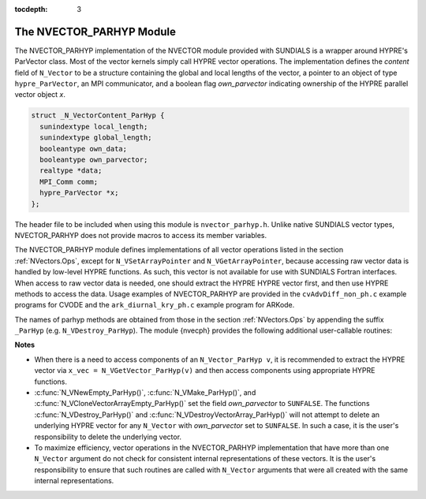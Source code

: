 ..
   Programmer(s): Daniel R. Reynolds @ SMU
   ----------------------------------------------------------------
   Copyright (c) 2015, Southern Methodist University.
   All rights reserved.
   For details, see the LICENSE file.
   ----------------------------------------------------------------

:tocdepth: 3


.. _NVectors.ParHyp:

The NVECTOR_PARHYP Module
======================================

The NVECTOR_PARHYP implementation of the NVECTOR  module provided with
SUNDIALS is a wrapper around HYPRE's ParVector class. 
Most of the vector kernels simply call HYPRE vector operations. 
The implementation defines the *content* field of ``N_Vector`` to 
be a structure containing the global and local lengths of the vector, a 
pointer to an object of type ``hypre_ParVector``, an MPI communicator, 
and a boolean flag *own_parvector* indicating ownership of the
HYPRE parallel vector object *x*.


.. code-block:: c

   struct _N_VectorContent_ParHyp {
     sunindextype local_length;
     sunindextype global_length;
     booleantype own_data;
     booleantype own_parvector;
     realtype *data;
     MPI_Comm comm;
     hypre_ParVector *x;
   };

The header file to be included when using this module is ``nvector_parhyp.h``.
Unlike native SUNDIALS vector types, NVECTOR_PARHYP does not provide macros 
to access its member variables.


The NVECTOR_PARHYP module defines implementations of all vector
operations listed in the section :ref:`NVectors.Ops`, except for
``N_VSetArrayPointer`` and ``N_VGetArrayPointer``, because accessing
raw vector data is handled by low-level HYPRE functions.  As such,
this vector is not available for use with SUNDIALS Fortran
interfaces.  When access to raw vector data is needed, one should
extract the HYPRE HYPRE vector first, and then use HYPRE methods to
access the data.  Usage examples of NVECTOR_PARHYP are provided in
the ``cvAdvDiff_non_ph.c`` example programs for CVODE and the
``ark_diurnal_kry_ph.c`` example program for ARKode.

The names of parhyp methods are obtained from those in the section
:ref:`NVectors.Ops` by appending the suffix ``_ParHyp``
(e.g. ``N_VDestroy_ParHyp``).  The module {\nvecph} provides the
following additional user-callable routines:


.. c:function:: N_Vector N_VNewEmpty_ParHyp(MPI_Comm comm, sunindextype local_length, sunindextype global_length)

   This function creates a new parhyp ``N_Vector`` with the pointer to the
   HYPRE vector set to ``NULL``. 


.. c:function:: N_Vector N_VMake_ParHyp(hypre_ParVector *x)

   This function creates an ``N_Vector`` wrapper around an existing
   HYPRE parallel vector.  It does *not* allocate memory for ``x`` itself.


.. c:function:: hypre_ParVector *N_VGetVector_ParHyp(N_Vector v)
  
   This function returns a pointer to the underlying HYPRE vector.


.. c:function:: N_Vector* N_VCloneVectorArray_ParHyp(int count, N_Vector w)

   This function creates (by cloning) an array of *count* parhyp
   vectors. 


.. c:function:: N_Vector* N_VCloneVectorArrayEmpty_ParHyp(int count, N_Vector w)

   This function creates (by cloning) an array of *count* parhyp
   vectors, each with an empty (```NULL``) data array.


.. c:function:: void N_VDestroyVectorArray_ParHyp(N_Vector* vs, int count)
  
   This function frees memory allocated for the array of *count*
   variables of type ``N_Vector`` created with
   :c:func:`N_VCloneVectorArray_ParHyp()` or with
   :c:func:`N_VCloneVectorArrayEmpty_ParHyp()`. 


.. c:function:: void N_VPrint_ParHyp(N_Vector v)

   This function prints the local content of a parhyp vector to ``stdout``.


.. c:function:: void N_VPrintFile_ParHyp(N_Vector v, FILE *outfile)

   This function prints the local content of a parhyp vector to ``outfile``.

    

**Notes**

* When there is a need to access components of an ``N_Vector_ParHyp v``, 
  it is recommended to extract the HYPRE vector via 
  ``x_vec = N_VGetVector_ParHyp(v)`` and then access components using 
  appropriate HYPRE functions.

* :c:func:`N_VNewEmpty_ParHyp()`, :c:func:`N_VMake_ParHyp()`, and
  :c:func:`N_VCloneVectorArrayEmpty_ParHyp()` set the field *own_parvector*
  to ``SUNFALSE``.  The functions :c:func:`N_VDestroy_ParHyp()` and
  :c:func:`N_VDestroyVectorArray_ParHyp()` will not attempt to delete an
  underlying HYPRE vector for any ``N_Vector`` with *own_parvector*
  set to ``SUNFALSE``.  In such a case, it is the user's responsibility
  to delete the underlying vector.

* To maximize efficiency, vector operations in the NVECTOR_PARHYP
  implementation that have more than one ``N_Vector`` argument do not
  check for consistent internal representations of these vectors. It is
  the user's responsibility to ensure that such routines are called
  with ``N_Vector`` arguments that were all created with the same
  internal representations.


